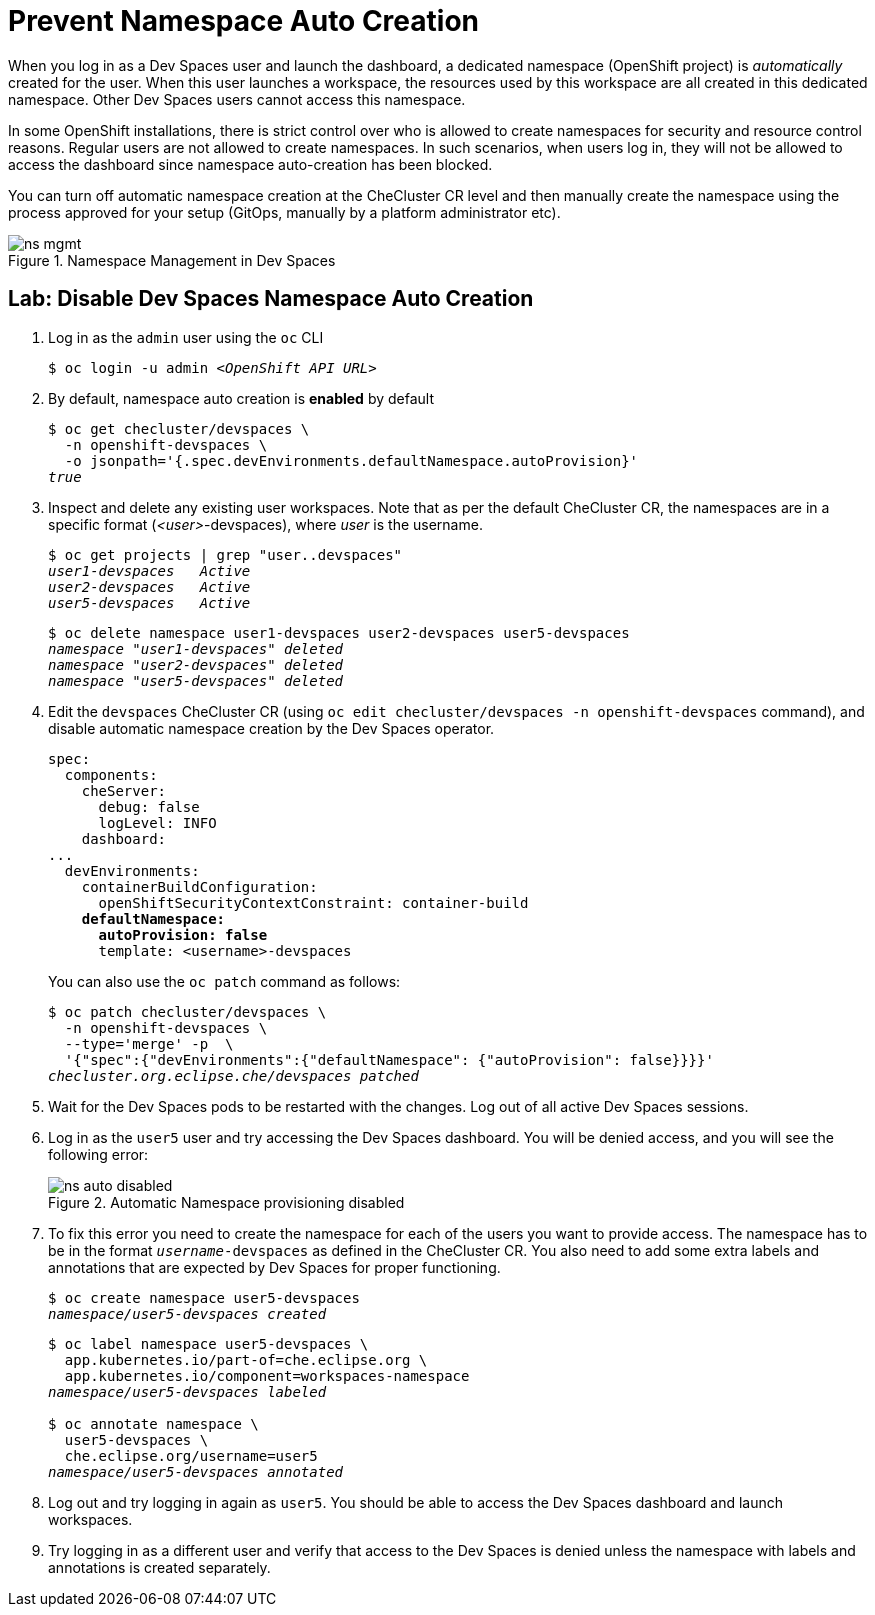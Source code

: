 = Prevent Namespace Auto Creation
:navtitle: Namespace Control

When you log in as a Dev Spaces user and launch the dashboard, a dedicated namespace (OpenShift project) is _automatically_ created for the user. When this user launches a workspace, the resources used by this workspace are all created in this dedicated namespace. Other Dev Spaces users cannot access this namespace.

In some OpenShift installations, there is strict control over who is allowed to create namespaces for security and resource control reasons. Regular users are not allowed to create namespaces. In such scenarios, when users log in, they will not be allowed to access the dashboard since namespace auto-creation has been blocked.

You can turn off automatic namespace creation at the CheCluster CR level and then manually create the namespace using the process approved for your setup (GitOps, manually by a platform administrator etc).

image::ns-mgmt.svg[title=Namespace Management in Dev Spaces]

== Lab: Disable Dev Spaces Namespace Auto Creation

. Log in as the `admin` user using the `oc` CLI
+
[source,bash,subs=+quotes]
----
$ oc login -u admin __<OpenShift API URL>__
----

. By default, namespace auto creation is *enabled* by default
+
[source,bash,subs=+quotes]
----
$ oc get checluster/devspaces \
  -n openshift-devspaces \
  -o jsonpath='{.spec.devEnvironments.defaultNamespace.autoProvision}'
_true_
----

. Inspect and delete any existing user workspaces. Note that as per the default CheCluster CR, the namespaces are in a specific format (_<user>_-devspaces), where _user_ is the username.
+
[source,bash,subs=+quotes]
----
$ oc get projects | grep "user..devspaces"
_user1-devspaces   Active
user2-devspaces   Active
user5-devspaces   Active_
----
+
[source,bash,subs=+quotes]
----
$ oc delete namespace user1-devspaces user2-devspaces user5-devspaces
_namespace "user1-devspaces" deleted
namespace "user2-devspaces" deleted
namespace "user5-devspaces" deleted_
----

. Edit the `devspaces` CheCluster CR (using `oc edit checluster/devspaces -n openshift-devspaces` command), and disable automatic namespace creation by the Dev Spaces operator.
+
[source,yaml,subs=+quotes]
----
spec:
  components:
    cheServer:
      debug: false
      logLevel: INFO
    dashboard:
...
  devEnvironments:
    containerBuildConfiguration:
      openShiftSecurityContextConstraint: container-build
    *defaultNamespace:
      autoProvision: false*
      template: <username>-devspaces
----
+
You can also use the `oc patch` command as follows:
+
[source,bash,subs=+quotes]
----
$ oc patch checluster/devspaces \
  -n openshift-devspaces \
  --type='merge' -p  \
  '{"spec":{"devEnvironments":{"defaultNamespace": {"autoProvision": false}}}}'
_checluster.org.eclipse.che/devspaces patched_
----

. Wait for the Dev Spaces pods to be restarted with the changes. Log out of all active Dev Spaces sessions.

. Log in as the `user5` user and try accessing the Dev Spaces dashboard. You will be denied access, and you will see the following error:
+
image::ns-auto-disabled.png[title=Automatic Namespace provisioning disabled]

. To fix this error you need to create the namespace for each of the users you want to provide access. The namespace has to be in the format `_username_-devspaces` as defined in the CheCluster CR. You also need to add some extra labels and annotations that are expected by Dev Spaces for proper functioning.
+
[source,bash,subs=+quotes]
----
$ oc create namespace user5-devspaces
_namespace/user5-devspaces created_
----
+
[source,bash,subs=+quotes]
----
$ oc label namespace user5-devspaces \
  app.kubernetes.io/part-of=che.eclipse.org \
  app.kubernetes.io/component=workspaces-namespace
_namespace/user5-devspaces labeled_

$ oc annotate namespace \
  user5-devspaces \
  che.eclipse.org/username=user5
_namespace/user5-devspaces annotated_
----

. Log out and try logging in again as `user5`. You should be able to access the Dev Spaces dashboard and launch workspaces.

. Try logging in as a different user and verify that access to the Dev Spaces is denied unless the namespace with labels and annotations is created separately.
